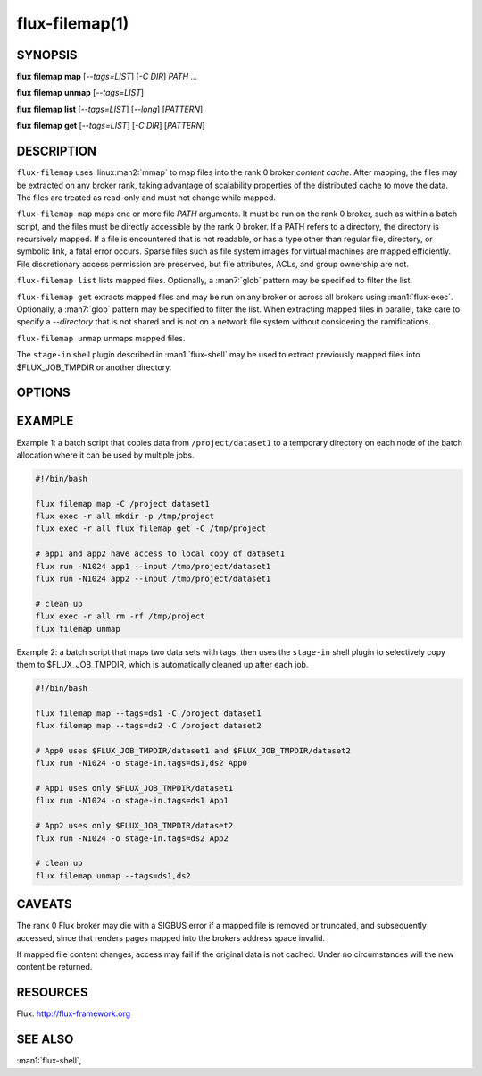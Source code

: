 ===============
flux-filemap(1)
===============


SYNOPSIS
========

**flux** **filemap** **map** [*--tags=LIST*] [*-C DIR*] *PATH* ...

**flux** **filemap** **unmap** [*--tags=LIST*]

**flux** **filemap** **list** [*--tags=LIST*] [*--long*] [*PATTERN*]

**flux** **filemap** **get** [*--tags=LIST*] [*-C DIR*] [*PATTERN*]


DESCRIPTION
===========

.. program:: flux filemap

``flux-filemap`` uses :linux:man2:`mmap` to map files into the rank 0 broker
*content cache*.  After mapping, the files may be extracted on any broker rank,
taking advantage of scalability properties of the distributed cache to move the
data.  The files are treated as read-only and must not change while mapped.

``flux-filemap map`` maps one or more file *PATH* arguments.  It must be run
on the rank 0 broker, such as within a batch script, and the files must be
directly accessible by the rank 0 broker.  If a PATH refers to a directory,
the directory is recursively mapped.  If a file is encountered that is not
readable, or has a type other than regular file, directory, or symbolic link,
a fatal error occurs.  Sparse files such as file system images for virtual
machines are mapped efficiently.  File discretionary access permission are
preserved, but file attributes, ACLs, and group ownership are not.

``flux-filemap list`` lists mapped files.  Optionally, a :man7:`glob` pattern
may be specified to filter the list.

``flux-filemap get`` extracts mapped files and may be run on any broker or
across all brokers using :man1:`flux-exec`.  Optionally, a :man7:`glob` pattern
may be specified to filter the list.  When extracting mapped files in parallel,
take care to specify a *--directory* that is not shared and is not on a network
file system without considering the ramifications.

``flux-filemap unmap`` unmaps mapped files.

The ``stage-in`` shell plugin described in :man1:`flux-shell` may be used to
extract previously mapped files into $FLUX_JOB_TMPDIR or another directory.

OPTIONS
=======

.. option:: -h, --help

   Display options and exit

.. option:: -T, --tags=LIST

   Specify a comma separated list of *tags*.  If no tags are specified,
   the *main* tag is assumed.

.. option:: -C, --directory=DIR

   Change to the specified directory before performing the operation
   (*map* and *get* subcommands only).

.. option:: -v, --verbose=[LEVEL]

   Increase output verbosity (*map* and *get* subcommands only).

.. option:: -l, --long

   Include more detail in file listing (*list* subcommand only).

.. option:: --small-file-threshold=N

   Set the threshold in bytes over which a regular file is mapped through
   the distributed content cache. Set to 0 to always use the content cache.
   N may be specified as a floating point number with multiplicative suffix
   k,K=1024, M=1024\*1024, or G=1024\*1024\*1024 up to ``INT_MAX``.
   The default is 4K (*map* subcommand only).

.. option:: --disable-mmap

   Never map a regular file through the distributed content cache.

.. option:: --chunksize=N

   Limit the content mapped blob size to N bytes.  Set to 0 for unlimited.
   N may be specified as a floating point number with multiplicative suffix
   k,K=1024, M=1024\*1024, or G=1024\*1024\*1024 up to ``INT_MAX``.
   The default is 1M (*map* subcommand only).

.. option:: --direct

   Avoid indirection through the content cache when fetching the top level
   data for each file.  This may be fastest for a single or small number of
   clients, but will scale poorly when performed in parallel (*get* subcommand
   only).

.. option:: --blobref

   List blobrefs (*list* subcommand only).

.. option:: --raw

   List RFC 37 file system objects (*list* subcommand only).

EXAMPLE
=======

Example 1:  a batch script that copies data from ``/project/dataset1`` to a
temporary directory on each node of the batch allocation where it can be used
by multiple jobs.

.. code-block:: console

  #!/bin/bash

  flux filemap map -C /project dataset1
  flux exec -r all mkdir -p /tmp/project
  flux exec -r all flux filemap get -C /tmp/project

  # app1 and app2 have access to local copy of dataset1
  flux run -N1024 app1 --input /tmp/project/dataset1
  flux run -N1024 app2 --input /tmp/project/dataset1

  # clean up
  flux exec -r all rm -rf /tmp/project
  flux filemap unmap

Example 2: a batch script that maps two data sets with tags, then uses the
``stage-in`` shell plugin to selectively copy them to $FLUX_JOB_TMPDIR,
which is automatically cleaned up after each job.

.. code-block:: console

  #!/bin/bash

  flux filemap map --tags=ds1 -C /project dataset1
  flux filemap map --tags=ds2 -C /project dataset2

  # App0 uses $FLUX_JOB_TMPDIR/dataset1 and $FLUX_JOB_TMPDIR/dataset2
  flux run -N1024 -o stage-in.tags=ds1,ds2 App0

  # App1 uses only $FLUX_JOB_TMPDIR/dataset1
  flux run -N1024 -o stage-in.tags=ds1 App1

  # App2 uses only $FLUX_JOB_TMPDIR/dataset2
  flux run -N1024 -o stage-in.tags=ds2 App2

  # clean up
  flux filemap unmap --tags=ds1,ds2

CAVEATS
=======

The rank 0 Flux broker may die with a SIGBUS error if a mapped file is removed
or truncated, and subsequently accessed, since that renders pages mapped into
the brokers address space invalid.

If mapped file content changes, access may fail if the original data is not
cached.  Under no circumstances will the new content be returned.

RESOURCES
=========

Flux: http://flux-framework.org


SEE ALSO
========

:man1:`flux-shell`,
